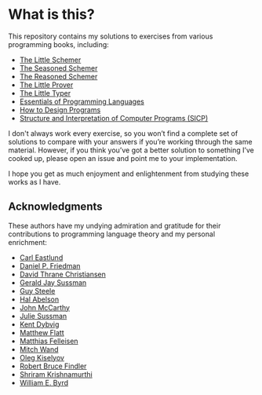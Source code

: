 *  What is this?

This repository contains my solutions to exercises from various programming
books, including:

- [[https://mitpress.mit.edu/books/little-schemer-fourth-edition][The Little Schemer]]
- [[https://mitpress.mit.edu/books/seasoned-schemer-second-edition][The Seasoned Schemer]]
- [[https://mitpress.mit.edu/books/reasoned-schemer-second-edition][The Reasoned Schemer]]
- [[http://the-little-prover.github.io/][The Little Prover]]
- [[http://thelittletyper.com/][The Little Typer]]
- [[http://www.eopl3.com/][Essentials of Programming Languages]]
- [[https://www.htdp.org/][How to Design Programs]]
- [[https://mitpress.mit.edu/sites/default/files/sicp/index.html][Structure and Interpretation of Computer Programs (SICP)]]

I don't always work every exercise, so you won’t find a complete set of
solutions to compare with your answers if you’re working through the same
material. However, if you think you’ve got a better solution to something I’ve
cooked up, please open an issue and point me to your implementation.

I hope you get as much enjoyment and enlightenment from studying these works as
I have.

** Acknowledgments

These authors have my undying admiration and gratitude for their contributions
to programming language theory and my personal enrichment:

- [[http://www.ccs.neu.edu/~cce/][Carl Eastlund]]
- [[https://www.cs.indiana.edu/~dfried/dfried/][Daniel P. Friedman]]
- [[https://davidchristiansen.dk/][David Thrane Christiansen]]
- [[http://groups.csail.mit.edu/mac/users/gjs/gjs.html][Gerald Jay Sussman]]
- [[https://labs.oracle.com/pls/apex/f?p=labs:bio:0:120][Guy Steele]]
- [[http://groups.csail.mit.edu/mac/users/hal/hal.html][Hal Abelson]]
- [[http://jmc.stanford.edu/][John McCarthy]]
- [[https://www.amazon.com/Julie-Sussman/e/B000APHBHK][Julie Sussman]]
- [[https://www.cs.indiana.edu/~dyb/][Kent Dybvig]]
- [[http://www.cs.utah.edu/~mflatt/][Matthew Flatt]]
- [[http://www.ccs.neu.edu/home/matthias/][Matthias Felleisen]]
- [[http://www.ccs.neu.edu/home/wand/][Mitch Wand]]
- [[http://okmij.org/ftp/][Oleg Kiselyov]]
- [[http://users.cs.northwestern.edu/~robby/][Robert Bruce Findler]]
- [[https://cs.brown.edu/~sk/][Shriram Krishnamurthi]]
- [[http://webyrd.net/][William E. Byrd]]
